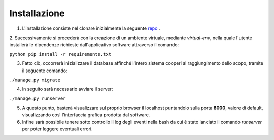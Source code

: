 Installazione
==================

1. L'installazione consiste nel clonare inizialmente la seguente `repo <https://github.com/pdpfsug/django-ex>`__ .

2. Successivamente si procederà con la creazione di un ambiente virtuale, mediante *virtual-env*, nella quale l'utente installerà le
dipendenze richieste dall'applicativo software attraverso il comando:

``python pip install -r requirements.txt``

3. Fatto ciò, occorrerà inizializzare il database affinché l'intero sistema cooperi al raggiungimento dello scopo, tramite il seguente comando:

``./manage.py migrate``

4. In seguito sarà necessario avviare il server:

``./manage.py runserver``

5. A questo punto, basterà visualizzare sul proprio browser il localhost puntandolo sulla porta **8000**, valore di default, visualizzando così l'interfaccia grafica prodotta dal software.

6. Infine sarà possibile tenere sotto controllo il log degli eventi nella bash da cui è stato lanciato il comando *runserver* per poter leggere eventuali errori.
